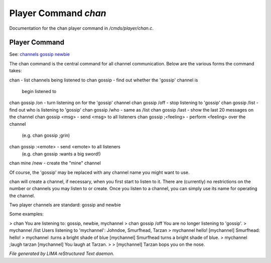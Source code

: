 **********************
Player Command *chan*
**********************

Documentation for the chan player command in */cmds/player/chan.c*.

Player Command
==============

See: `channels <../ingame/channels.html>`_ `gossip <gossip.html>`_ `newbie <../ingame/newbie.html>`_ 

The chan command is the central command for all channel
communication.  Below are the various forms the command takes:

chan			- list channels being listened to
chan gossip		- find out whether the 'gossip' channel is
			  begin listened to
chan gossip /on		- turn listening on for the 'gossip' channel
chan gossip /off	- stop listening to 'gossip'
chan gossip /list	- find out who is listening to 'gossip'
chan gossip /who	- same as /list
chan gossip /last	- show the last 20 messages on the channel
chan gossip <msg>	- send <msg> to all listeners
chan gossip ;<feeling>	- perform <feeling> over the channel
			  (e.g. chan gossip ;grin)
chan gossip :<emote>	- send <emote> to all listeners
			  (e.g. chan gossip :wants a big sword!)
chan mine /new		- create the "mine" channel

Of course, the 'gossip' may be replaced with any channel name you
might want to use.

chan will create a channel, if necessary, when you first start
to listen to it.  There are (currently) no restrictions on the
number or channels you may listen to or create.  Once you listen
to a channel, you can simply use its name for operating the channel.

Two player channels are standard: gossip and newbie

Some examples:

> chan
You are listening to: gossip, newbie, mychannel
> chan gossip /off
You are no longer listening to 'gossip'.
> mychannel /list
Users listening to 'mychannel': Johndoe, Smurfhead, Tarzan
> mychannel hello!
[mychannel] Smurfhead: hello!
> mychannel :turns a bright shade of blue
[mychannel] Smurfhead turns a bright shade of blue.
> mychannel ;laugh tarzan
[mychannel] You laugh at Tarzan.
>
> [mychannel] Tarzan bops you on the nose.



*File generated by LIMA reStructured Text daemon.*
